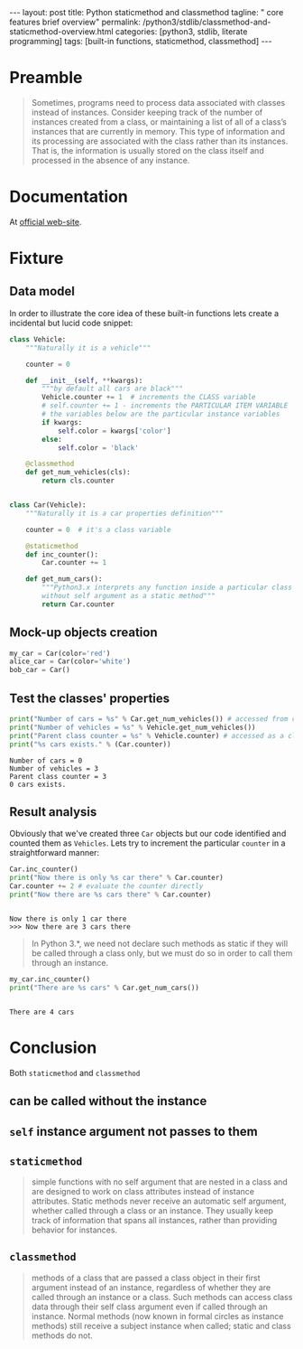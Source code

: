 #+BEGIN_HTML
---
layout: post
title: Python staticmethod and classmethod
tagline: " core features brief overview"
permalink: /python3/stdlib/classmethod-and-staticmethod-overview.html
categories: [python3, stdlib, literate programming]
tags: [built-in functions, staticmethod, classmethod]
---
#+END_HTML
#+OPTIONS: tags:nil num:nil \n:nil @:t ::t |:t ^:{} _:{} *:t

#+TOC: headlines 2

* Preamble
  #+BEGIN_QUOTE
  Sometimes, programs need to process data associated with classes instead of instances.
  Consider keeping track of the number of instances created from a class, or maintaining
  a list of all of a class’s instances that are currently in memory. This type of information
  and its processing are associated with the class rather than its instances. That is, the
  information is usually stored on the class itself and processed in the absence of any
  instance.
  #+END_QUOTE
* Documentation
  At [[https://docs.python.org/3/library/functions.html][official web-site]].

* Fixture

** Data model
   In order to illustrate the core idea of these built-in functions lets
   create a incidental but lucid code snippet:
   #+BEGIN_SRC  python :results output :session stdlib :exports code
     class Vehicle:
         """Naturally it is a vehicle"""
    
         counter = 0
    
         def __init__(self, **kwargs):
             """by default all cars are black"""
             Vehicle.counter += 1  # increments the CLASS variable
             # self.counter += 1 - increments the PARTICULAR ITEM VARIABLE
             # the variables below are the particular instance variables
             if kwargs:
                 self.color = kwargs['color']
             else:
                 self.color = 'black'
    
         @classmethod
         def get_num_vehicles(cls):
             return cls.counter


     class Car(Vehicle):
         """Naturally it is a car properties definition"""
    
         counter = 0  # it's a class variable
    
         @staticmethod
         def inc_counter():
             Car.counter += 1
             
         def get_num_cars():
             """Python3.x interprets any function inside a particular class
             without self argument as a static method"""
             return Car.counter
   #+END_SRC

   #+RESULTS:
   
** Mock-up objects creation
   #+BEGIN_SRC  python :results none :session stdlib :exports code 
     my_car = Car(color='red')
     alice_car = Car(color='white')
     bob_car = Car()
   #+END_SRC
 
** Test the classes' properties
   #+BEGIN_SRC python :results output :session stdlib :exports both
     print("Number of cars = %s" % Car.get_num_vehicles()) # accessed from classmethod
     print("Number of vehicles = %s" % Vehicle.get_num_vehicles())
     print("Parent class counter = %s" % Vehicle.counter) # accessed as a class variable
     print("%s cars exists." % (Car.counter))
   #+END_SRC

   #+RESULTS:
   : Number of cars = 0
   : Number of vehicles = 3
   : Parent class counter = 3
   : 0 cars exists.

** Result analysis
   Obviously that we've created three ~Car~ objects but our code identified and counted them as
   ~Vehicles~. Lets try to increment the particular ~counter~ in a straightforward manner:
   #+BEGIN_SRC python :results output :session stdlib :exports both
     Car.inc_counter()
     print("Now there is only %s car there" % Car.counter)
     Car.counter += 2 # evaluate the counter directly
     print("Now there are %s cars there" % Car.counter)
   #+END_SRC

   #+RESULTS:
   : 
   : Now there is only 1 car there
   : >>> Now there are 3 cars there

   #+BEGIN_QUOTE
   In Python 3.*, we need not declare such methods as static if they will be called
   through a class only, but we must do so in order to call them through an instance.
   #+END_QUOTE
   #+BEGIN_SRC python :results output :session stdlib :exports both
   my_car.inc_counter()
   print("There are %s cars" % Car.get_num_cars())
   #+END_SRC

   #+RESULTS:
   : 
   : There are 4 cars


* Conclusion

  Both =staticmethod= and =classmethod=
   
** can be called without the instance

** =self= instance argument not passes to them

** =staticmethod=
    #+BEGIN_QUOTE
    simple functions with no self argument that are nested in a class and are designed to work on class attributes
    instead of instance attributes. Static methods never receive an automatic self argument,
    whether called through a class or an instance. They usually keep track of information
    that spans all instances, rather than providing behavior for instances.    
    #+END_QUOTE

** =classmethod=
   #+BEGIN_QUOTE
   methods of a class that are passed a class object in their first argument instead of an
   instance, regardless of whether they are called through an instance or a class. Such
   methods can access class data through their self class argument even if called through
   an instance. Normal methods (now known in formal circles as instance methods) still
   receive a subject instance when called; static and class methods do not.
   #+END_QUOTE
  
